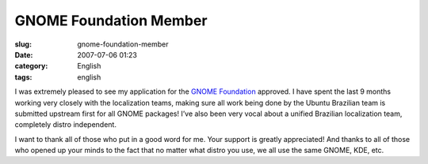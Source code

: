 GNOME Foundation Member
#######################
:slug: gnome-foundation-member
:date: 2007-07-06 01:23
:category: English
:tags: english

I was extremely pleased to see my application for the `GNOME
Foundation <http://foundation.gnome.org/>`__ approved. I have spent the
last 9 months working very closely with the localization teams, making
sure all work being done by the Ubuntu Brazilian team is submitted
upstream first for all GNOME packages! I’ve also been very vocal about a
unified Brazilian localization team, completely distro independent.

I want to thank all of those who put in a good word for me. Your support
is greatly appreciated! And thanks to all of those who opened up your
minds to the fact that no matter what distro you use, we all use the
same GNOME, KDE, etc.
